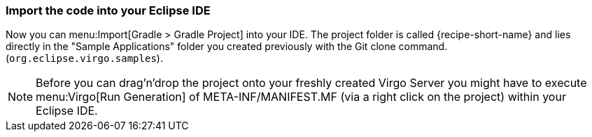 
=== Import the code into your Eclipse IDE

Now you can menu:Import[Gradle > Gradle Project] into your IDE.
The project folder is  called {recipe-short-name} and lies directly in the "Sample Applications" folder you created previously with the Git clone command. (`org.eclipse.virgo.samples`).

[NOTE]
--
Before you can drag'n'drop the project onto your freshly created Virgo Server you might have to execute
menu:Virgo[Run Generation] of +META-INF/MANIFEST.MF+ (via a right click on the project) within your Eclipse IDE.
--
